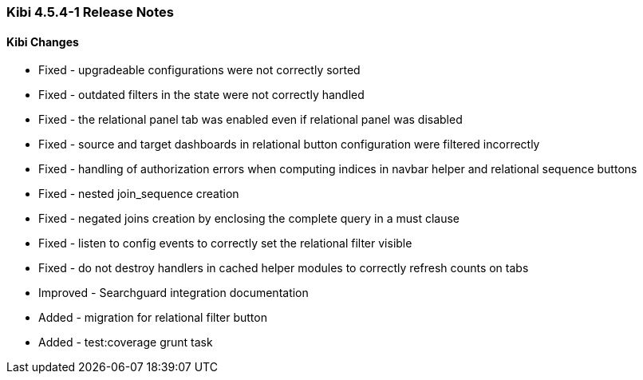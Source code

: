 === Kibi 4.5.4-1 Release Notes

==== Kibi Changes

* Fixed - upgradeable configurations were not correctly sorted
* Fixed - outdated filters in the state were not correctly handled
* Fixed - the relational panel tab was enabled even if relational panel was disabled
* Fixed - source and target dashboards in relational button configuration were filtered incorrectly
* Fixed - handling of authorization errors when computing indices in navbar helper and relational sequence buttons
* Fixed - nested join_sequence creation
* Fixed - negated joins creation by enclosing the complete query in a must clause
* Fixed - listen to config events to correctly set the relational filter visible
* Fixed - do not destroy handlers in cached helper modules to correctly refresh counts on tabs
* Improved - Searchguard integration documentation
* Added - migration for relational filter button
* Added - test:coverage grunt task
